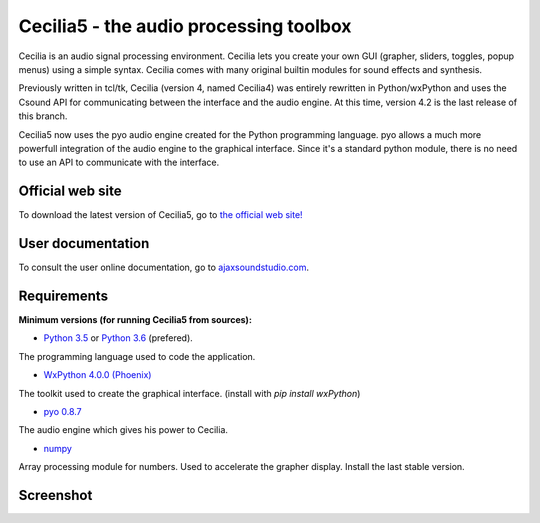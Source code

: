 =======================================
Cecilia5 - the audio processing toolbox
=======================================

.. image:: doc-en/source/images/Cecilia_splash.png
     :align: center

Cecilia is an audio signal processing environment. Cecilia lets you create 
your own GUI (grapher, sliders, toggles, popup menus) using a simple syntax. 
Cecilia comes with many original builtin modules for sound effects and synthesis.

Previously written in tcl/tk, Cecilia (version 4, named Cecilia4) was entirely 
rewritten in Python/wxPython and uses the Csound API for communicating between 
the interface and the audio engine. At this time, version 4.2 is the last 
release of this branch.

Cecilia5 now uses the pyo audio engine created for the Python programming 
language. pyo allows a much more powerfull integration of the audio engine to 
the graphical interface. Since it's a standard python module, there is no need 
to use an API to communicate with the interface.

Official web site
-----------------

To download the latest version of Cecilia5, go to 
`the official web site! <http://ajaxsoundstudio.com/software/cecilia/>`_

User documentation
------------------

To consult the user online documentation, go to 
`ajaxsoundstudio.com <http://ajaxsoundstudio.com/cecilia5doc/index.html>`_.

Requirements
------------

**Minimum versions (for running Cecilia5 from sources):**

* `Python 3.5 <https://www.python.org/downloads/release/python-353/>`_ or
  `Python 3.6 <https://www.python.org/downloads/release/python-362/>`_ (prefered).
The programming language used to code the application.

* `WxPython 4.0.0 (Phoenix) <https://github.com/wxWidgets/Phoenix>`_
The toolkit used to create the graphical interface. (install with `pip install wxPython`)

* `pyo 0.8.7 <http://ajaxsoundstudio.com/software/pyo/>`_
The audio engine which gives his power to Cecilia.

* `numpy <https://pypi.python.org/pypi/numpy>`_
Array processing module for numbers. Used to accelerate the grapher display.
Install the last stable version.

Screenshot
----------

.. image:: doc-en/source/images/snapshot.png
     :width: 100%

